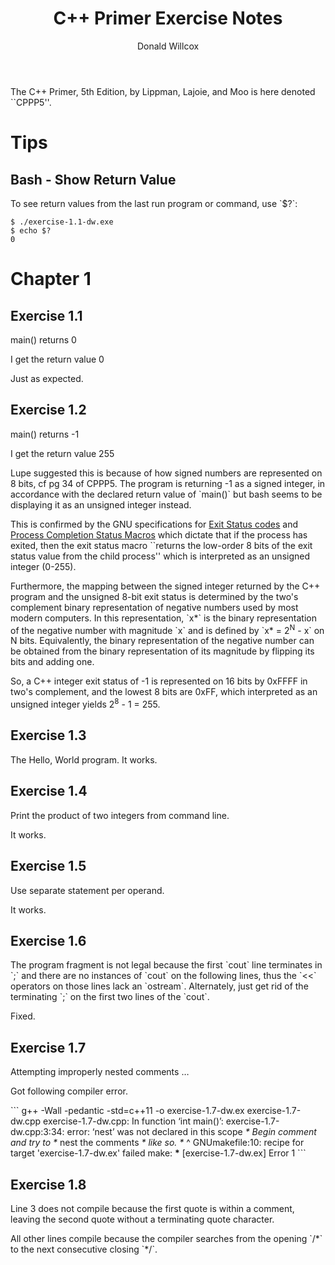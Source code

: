 #+TITLE: C++ Primer Exercise Notes
#+AUTHOR: Donald Willcox

The C++ Primer, 5th Edition, by Lippman, Lajoie, and Moo is here
denoted ``CPPP5''.

* Tips

** Bash - Show Return Value

To see return values from the last run program or command, use `$?`:

#+BEGIN_EXAMPLE
$ ./exercise-1.1-dw.exe
$ echo $?
0
#+END_EXAMPLE


* Chapter 1

** Exercise 1.1

main() returns 0

I get the return value 0

Just as expected.

** Exercise 1.2

main() returns -1

I get the return value 255

Lupe suggested this is because of how signed numbers are represented
on 8 bits, cf pg 34 of CPPP5. The program is returning -1 as a signed
integer, in accordance with the declared return value of `main()` but
bash seems to be displaying it as an unsigned integer instead.

This is confirmed by the GNU specifications for [[https://www.gnu.org/software/libc/manual/html_node/Exit-Status.html#Exit-Status][Exit Status codes]] and
[[https://www.gnu.org/software/libc/manual/html_node/Process-Completion-Status.html][Process Completion Status Macros]] which dictate that if the process has
exited, then the exit status macro ``returns the low-order 8 bits of
the exit status value from the child process'' which is interpreted as
an unsigned integer (0-255).

Furthermore, the mapping between the signed integer returned by the
C++ program and the unsigned 8-bit exit status is determined by the
two's complement binary representation of negative numbers used by
most modern computers. In this representation, `x*` is the binary
representation of the negative number with magnitude `x` and is
defined by `x* = 2^N - x` on N bits. Equivalently, the binary
representation of the negative number can be obtained from the binary
representation of its magnitude by flipping its bits and adding one.

So, a C++ integer exit status of -1 is represented on 16 bits by
0xFFFF in two's complement, and the lowest 8 bits are 0xFF, which
interpreted as an unsigned integer yields 2^8 - 1 = 255.

** Exercise 1.3
   
The Hello, World program. It works.

** Exercise 1.4

Print the product of two integers from command line.

It works.

** Exercise 1.5

Use separate statement per operand.

It works.

** Exercise 1.6

The program fragment is not legal because the first `cout` line
terminates in `;` and there are no instances of `cout` on the
following lines, thus the `<<` operators on those lines lack an
`ostream`. Alternately, just get rid of the terminating `;` on the
first two lines of the `cout`.

Fixed.

** Exercise 1.7

Attempting improperly nested comments ...

Got following compiler error.

```
g++ -Wall -pedantic -std=c++11 -o exercise-1.7-dw.ex exercise-1.7-dw.cpp
exercise-1.7-dw.cpp: In function ‘int main()’:
exercise-1.7-dw.cpp:3:34: error: ‘nest’ was not declared in this scope
   /* Begin comment and try to */ nest the comments /* like so. */
                                  ^
GNUmakefile:10: recipe for target 'exercise-1.7-dw.ex' failed
make: *** [exercise-1.7-dw.ex] Error 1
```

** Exercise 1.8

Line 3 does not compile because the first quote is within a comment,
leaving the second quote without a terminating quote character.

All other lines compile because the compiler searches from the opening
`/*` to the next consecutive closing `*/`.

